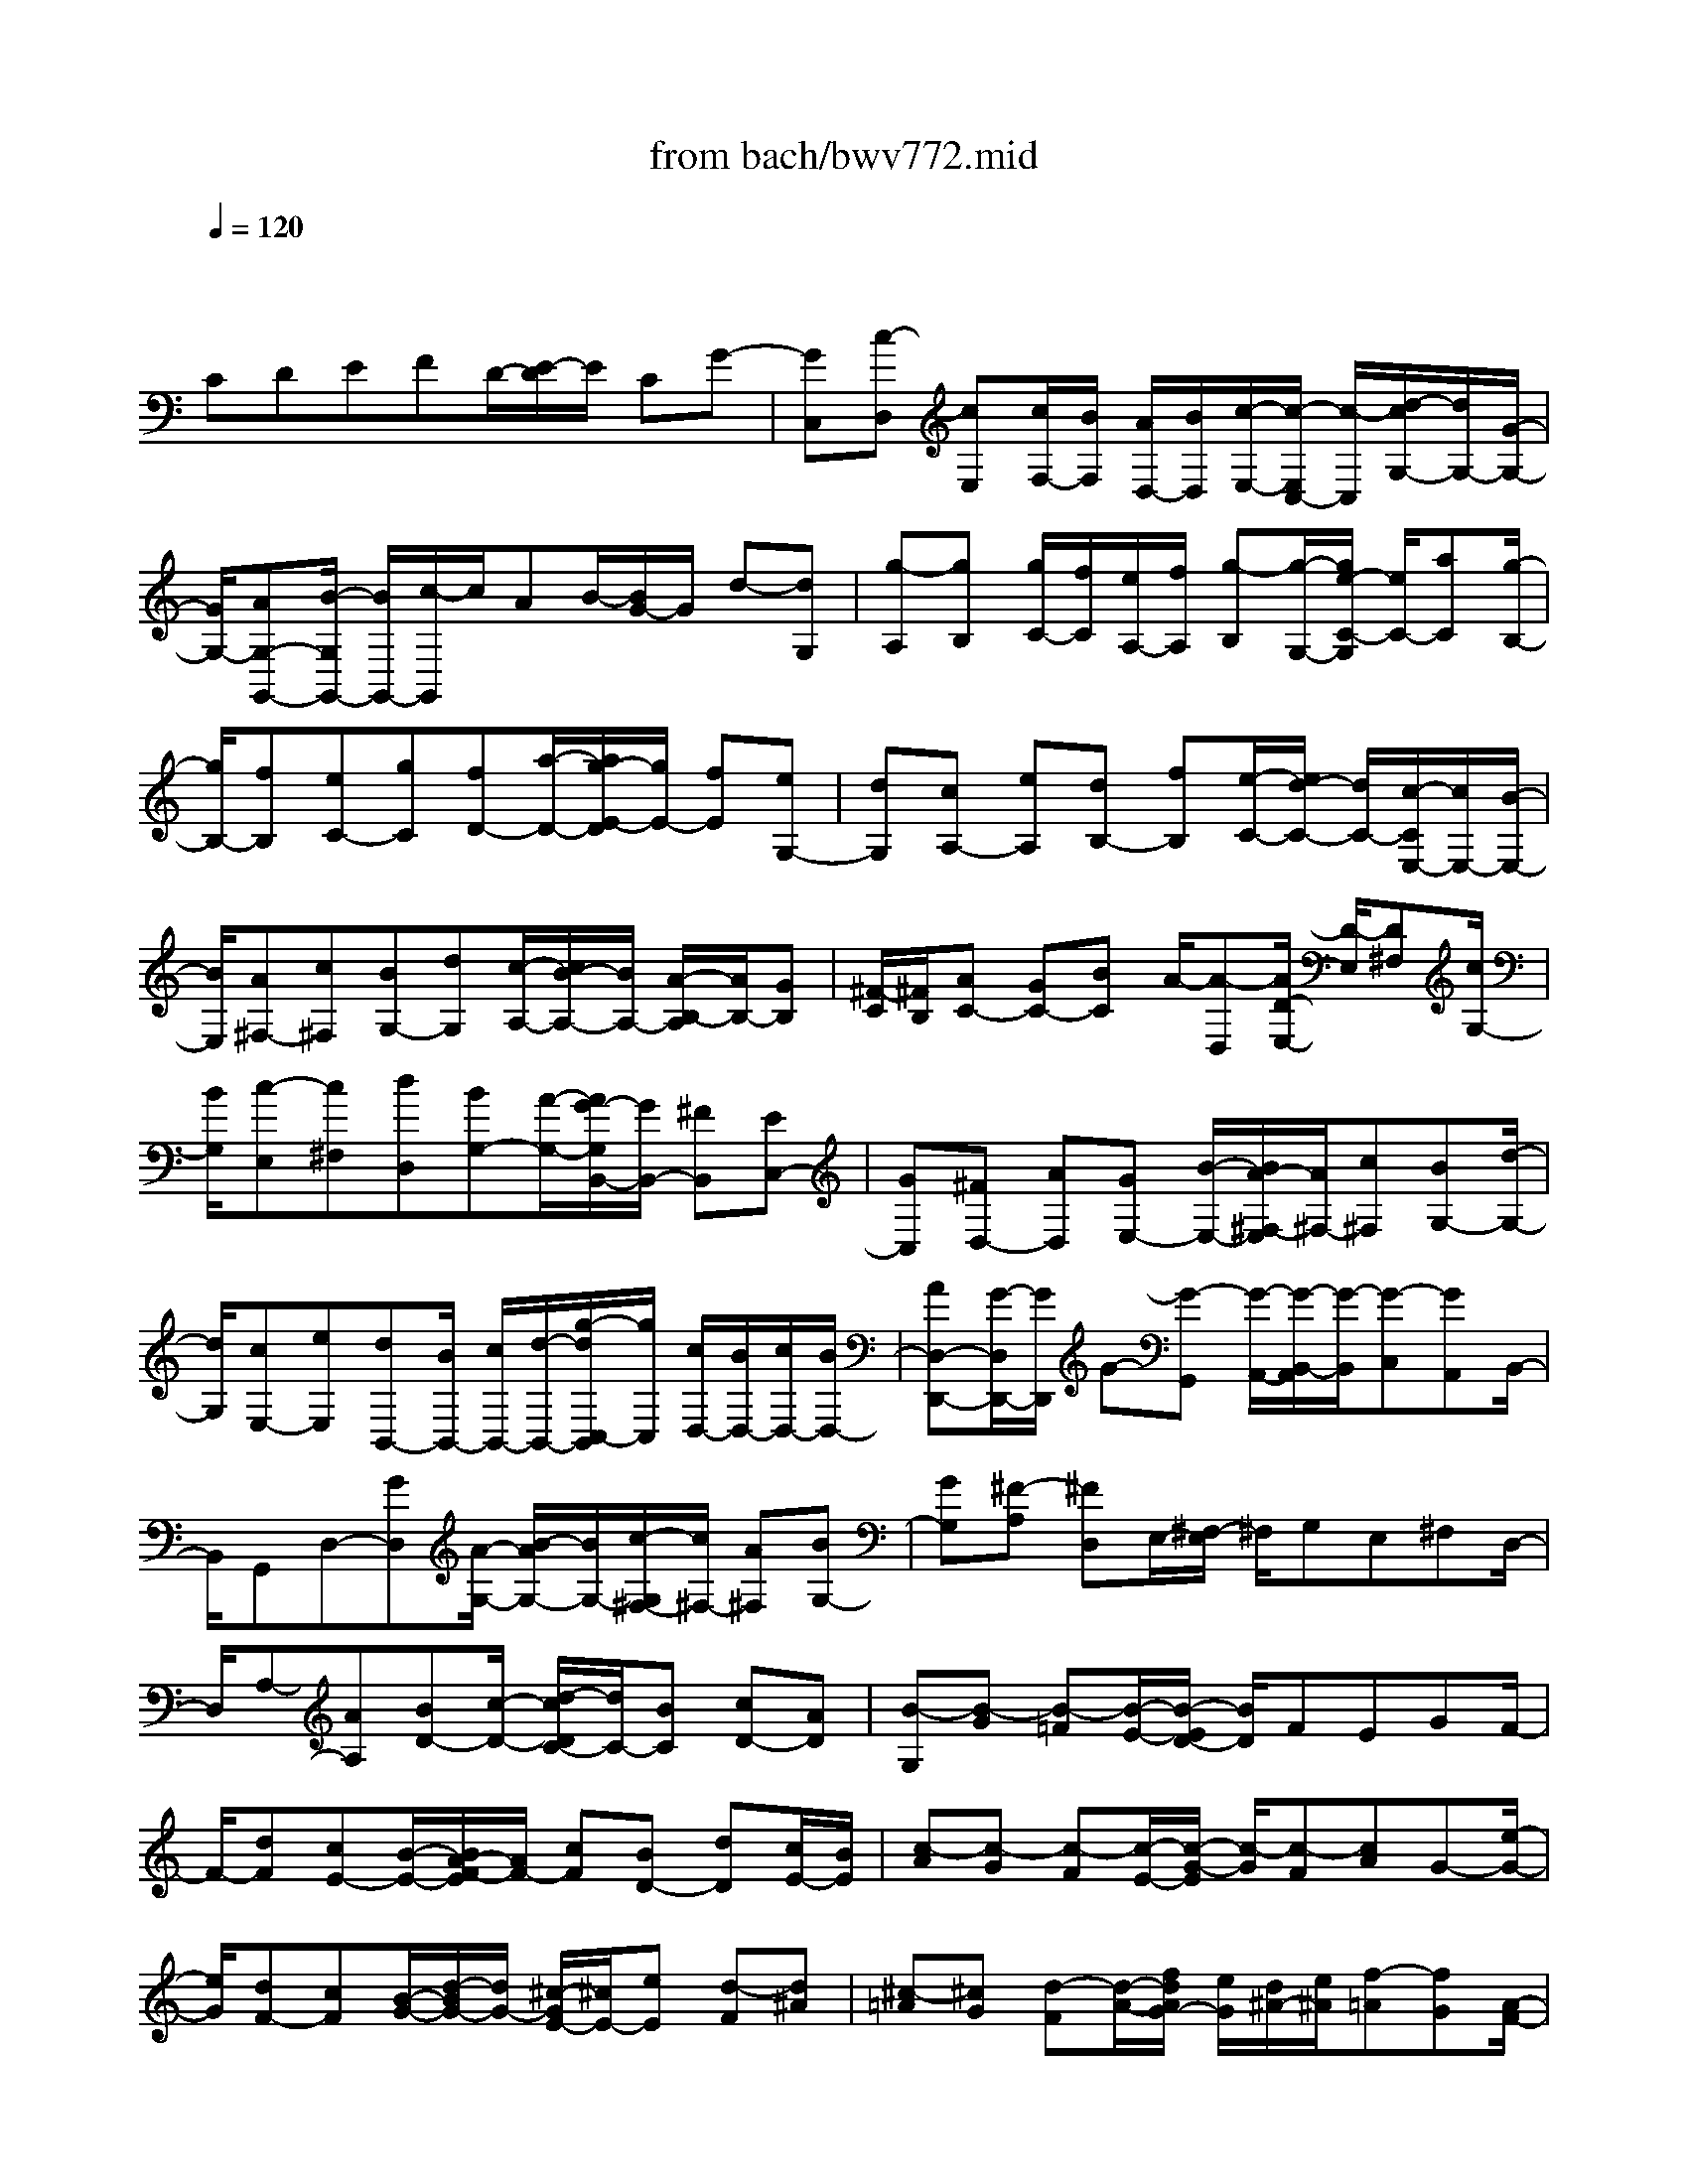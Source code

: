 X: 1
T: from bach/bwv772.mid
M: 4/4
L: 1/8
Q:1/4=120
% Last note suggests Phrygian mode tune
K:C % 0 sharps
V:1
% harpsichord: John Sankey
%%MIDI program 6
%%MIDI program 6
%%MIDI program 6
%%MIDI program 6
%%MIDI program 6
%%MIDI program 6
%%MIDI program 6
%%MIDI program 6
%%MIDI program 6
%%MIDI program 6
%%MIDI program 6
%%MIDI program 6
% Track 1
x/2
CDEFD/2-[E/2-D/2]E/2 CG-| \
[GC,][c-D,] [cE,][c/2F,/2-][B/2F,/2] [A/2D,/2-][B/2D,/2][c/2-E,/2-][c/2-E,/2C,/2-] [c/2-C,/2][d/2-c/2G,/2-][d/2G,/2-][G/2-G,/2-]| \
[G/2G,/2-][AG,-G,,-][B/2-G,/2G,,/2-] [B/2G,,/2-][c/2-G,,/2]c/2AB/2-[B/2G/2-]G/2 d-[dG,]| \
[g-A,][gB,] [g/2C/2-][f/2C/2][e/2A,/2-][f/2A,/2] [g-B,][g/2-G,/2-][g/2e/2-C/2-G,/2] [e/2C/2-][aC][g/2-B,/2-]|
[g/2B,/2-][fB,][eC-][gC][fD-][a/2-D/2-][a/2g/2-E/2-D/2][g/2E/2-] [fE][eG,-]| \
[dG,][cA,-] [eA,][dB,-] [fB,][e/2-C/2-][e/2d/2-C/2-] [d/2C/2-][c/2-C/2E,/2-][c/2E,/2-][B/2-E,/2-]| \
[B/2E,/2][A^F,-][c^F,][BG,-][dG,][c/2-A,/2-][c/2B/2-A,/2-][B/2A,/2-] [A/2-B,/2-A,/2][A/2B,/2-][GB,]| \
[^F/2-C/2][^F/2B,/2][AC-] [GC-][BC] A/2-[A-D,][A/2D/2-E,/2-] [D/2-E,/2][D^F,][c/2G,/2-]|
[B/2G,/2][c-E,][c^F,][dD,][BG,-][A/2-G,/2-][A/2G/2-G,/2B,,/2-][G/2B,,/2-] [^FB,,][EC,-]| \
[GC,][^FD,-] [AD,][GE,-] [B/2-E,/2-][B/2A/2-^F,/2-E,/2][A/2^F,/2-][c^F,][BG,-][d/2-G,/2-]| \
[d/2G,/2][cE,-][eE,][dB,,-][B/2B,,/2-] [c/2B,,/2-][d/2-B,,/2-][g/2-d/2C,/2-B,,/2][g/2C,/2] [c/2D,/2-][B/2D,/2-][c/2D,/2-][B/2D,/2-]| \
[AD,-D,,-][G/2-D,/2D,,/2-][G/2D,,/2] G-[G-G,,] [G/2-A,,/2-][G/2-B,,/2-A,,/2][G/2-B,,/2][G-C,][GA,,]B,,/2-|
B,,/2G,,D,-[GD,][A/2-G,/2-] [B/2-A/2G,/2-][B/2G,/2-][c/2-G,/2^F,/2-][c/2^F,/2-] [A^F,][BG,-]| \
[GG,][^F-A,] [^FD,]E,/2-[^F,/2-E,/2] ^F,/2G,E,^F,D,/2-| \
D,/2A,-[AA,][BD-][c/2-D/2-] [d/2-c/2D/2C/2-][d/2C/2-][BC] [cD-][AD]| \
[B-G,][B-G] [B-=F][B/2-E/2-][B/2-E/2D/2-] [B/2D/2]FEGF/2-|
F/2-[dF][cE-][B/2-E/2-][B/2A/2-F/2-E/2][A/2F/2-] [cF][BD-] [dD][c/2E/2-][B/2E/2]| \
[c-A][c-G] [c-F][c/2-E/2-][c/2-G/2-E/2] [c/2-G/2][c-F][cA]G-[e/2-G/2-]| \
[e/2G/2][dF-][cF][B/2-G/2-][d/2-B/2G/2-][d/2G/2-] [^c/2-G/2E/2-][^c/2E/2-][eE] [d-F][d^A]| \
[^c-=A][^cG] [d-F][d/2-A/2-][f/2d/2A/2G/2-] [e/2G/2][d/2^A/2-][e/2^A/2][f-=A][fG][A/2-F/2-]|
[A/2-F/2][AE][B-D][B/2-F/2-][d/2B/2F/2E/2-][^c/2E/2] [B/2G/2-][^c/2G/2][d-F] [dE][^F-D]| \
[^F=C][^G-B,] [^G/2-D/2-][A/2-^G/2D/2C/2-][A/2-C/2][AE][B-D][BC][c-B,][c/2-A,/2-]| \
[c/2A,/2][B/2^G,/2-][c/2^G,/2][d-B,][d/2-A,/2-][d/2-C/2-A,/2][d/2-C/2] [d/2B,/2-]B,/2-[EB,] [^FE,-][^GE,]| \
[A/2-D/2][A/2C/2][^FD-] [^G/2-D/2-][^G/2E/2-D/2-][E/2D/2][eC][dB,][cA,][e=G,][d/2-^F,/2-]|
[d/2^F,/2][cA,][B^G,][d/2-B,/2-][d/2c/2-B,/2A,/2-][c/2A,/2] [aC][^gB,] [bD][aC]| \
[eE][=fD] [dF][^G/2-E/2-][f/2-^G/2E/2-] [f/2E/2-][e/2-E/2A,/2-][e/2A,/2-][dA,][d/2E/2-][c/2E/2-][d/2E/2-]| \
[c/2E/2][BE,-][AE,][A/2-A,/2-][a/2-A/2A,/2-][a/2A,/2-] [=gA,-A,,-][fA,-A,,-] [eA,-A,,-][gA,A,,-]| \
[f/2-A,,/2]f/2a g/2f/2[g/2-E/2-][g/2-E/2D/2-] [g/2-D/2][g-C][g-B,][g-D][g/2-^C/2-]|
[g/2-^C/2][g-E][g/2-D/2] [g/2^C/2][eD-][f/2-D/2-] [g/2-f/2D/2-][g/2D/2-][aD-] [fD-][gD-]| \
[eD-][f/2D/2]e/2 [f-A,][f/2-B,/2-][f/2-=C/2-B,/2] [f/2-C/2][f-D][f-B,][f-C][f/2-A,/2-]| \
[f/2-A,/2][f/2-B,/2][f/2A,/2][gB,-][fB,-][e/2-B,/2-] [e/2d/2-B,/2-][d/2B,/2-][fB,-] [eB,-][gB,-]| \
[f/2B,/2]e/2[f-D] [f-C][f/2-B,/2-][f/2-B,/2A,/2-] [f/2-A,/2][f-C][f-B,][f-D][f/2-C/2]|
[f/2B,/2][dC-][eC-][fC-][g/2-C/2-] [g/2e/2-C/2-][e/2C/2-][fC-] [dC-][dC]| \
[e/2G,/2-][f/2G,/2][e/2A,/2-][f/2A,/2] [f/2e/2^A,/2-][e/2^A,/2][f/2C/2-][e/2-C/2=A,/2-] [e/2-A,/2][e-^A,][e-G,][e=A,-][c/2-A,/2-]| \
[c/2A,/2][d^A,-][e^A,][f=A,-][d/2-A,/2-] [e/2-d/2A,/2G,/2-][e/2G,/2-][cG,] [dF,-][eF,]| \
[fD-][gD] [aC-][f/2-C/2-][g/2-f/2C/2^A,/2-] [g/2^A,/2-][e^A,][f=A,-][gA,][a/2-F/2-]|
[a/2F/2-][bF][c'E-][a/2-E/2-][b/2-a/2E/2D/2-][b/2D/2-] [gD][c'-E] [c'D,][g-E,]| \
[gF,][f/2G,/2-][e/2G,/2] [f/2E,/2-][e/2E,/2][dF,] [cD,][cE,-] [^AE,][=AC,-]| \
[GC,][FD,-] [AD,][GE,-] [^AE,][=AF,] [BD,][c-E,]| \
[c-EF,][cD-G,-] [D/2-G,/2-][c-DG,-][c-F-G,G,,-][c/2B/2-F/2-G,,/2-][B/2F/2-G,,/2-][F/2G,,/2] [c2-G2-E2-C,,2-]|
[c8-G8-E8-C,,8-]|[c4-G4-E4-C,,4-] [cGEC,,]
% MIDI
